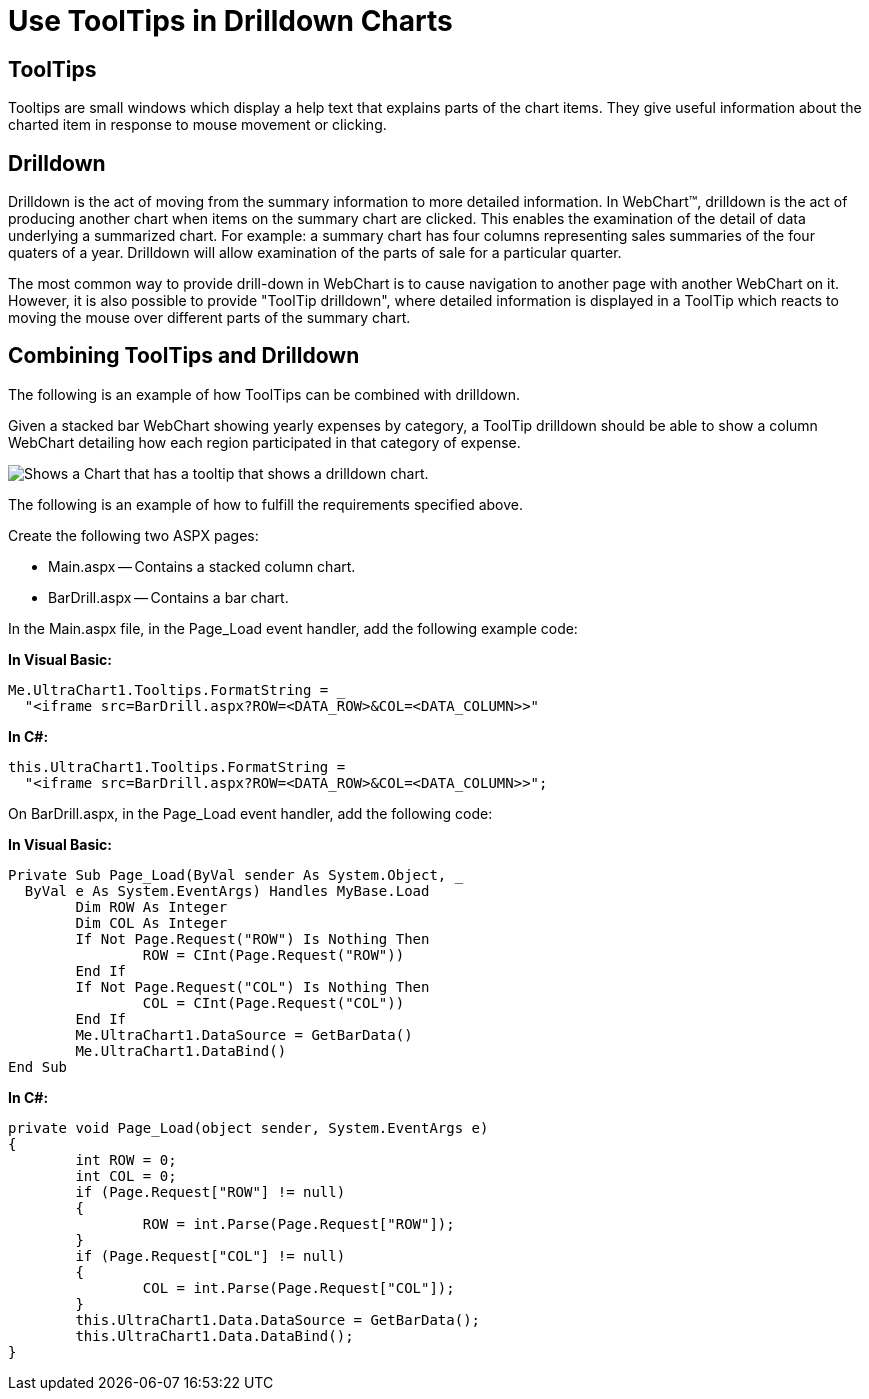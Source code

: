 ﻿////

|metadata|
{
    "name": "chart-use-tooltips-in-drilldown-charts",
    "controlName": ["{WawChartName}"],
    "tags": [],
    "guid": "{7084E1E2-9141-4A21-B96B-CF9D4F468311}",  
    "buildFlags": ["asp-net","aspnet-old"],
    "createdOn": "0001-01-01T00:00:00Z"
}
|metadata|
////

= Use ToolTips in Drilldown Charts

== ToolTips

Tooltips are small windows which display a help text that explains parts of the chart items. They give useful information about the charted item in response to mouse movement or clicking.

== Drilldown

Drilldown is the act of moving from the summary information to more detailed information. In WebChart™, drilldown is the act of producing another chart when items on the summary chart are clicked. This enables the examination of the detail of data underlying a summarized chart. For example: a summary chart has four columns representing sales summaries of the four quaters of a year. Drilldown will allow examination of the parts of sale for a particular quarter.

The most common way to provide drill-down in WebChart is to cause navigation to another page with another WebChart on it. However, it is also possible to provide "ToolTip drilldown", where detailed information is displayed in a ToolTip which reacts to moving the mouse over different parts of the summary chart.

== Combining ToolTips and Drilldown

The following is an example of how ToolTips can be combined with drilldown.

Given a stacked bar WebChart showing yearly expenses by category, a ToolTip drilldown should be able to show a column WebChart detailing how each region participated in that category of expense.

image::Images/WebChart_Tooltip_Drilldown_01.png[Shows a Chart that has a tooltip that shows a drilldown chart.]

The following is an example of how to fulfill the requirements specified above.

Create the following two ASPX pages:

* Main.aspx -- Contains a stacked column chart.
* BarDrill.aspx -- Contains a bar chart.

In the Main.aspx file, in the Page_Load event handler, add the following example code:

*In Visual Basic:*

----
Me.UltraChart1.Tooltips.FormatString = _
  "<iframe src=BarDrill.aspx?ROW=<DATA_ROW>&COL=<DATA_COLUMN>>"
----

*In C#:*

----
this.UltraChart1.Tooltips.FormatString = 
  "<iframe src=BarDrill.aspx?ROW=<DATA_ROW>&COL=<DATA_COLUMN>>";
----

On BarDrill.aspx, in the Page_Load event handler, add the following code:

*In Visual Basic:*

----
Private Sub Page_Load(ByVal sender As System.Object, _
  ByVal e As System.EventArgs) Handles MyBase.Load
	Dim ROW As Integer
	Dim COL As Integer
	If Not Page.Request("ROW") Is Nothing Then
		ROW = CInt(Page.Request("ROW"))
	End If
	If Not Page.Request("COL") Is Nothing Then
		COL = CInt(Page.Request("COL"))
	End If
	Me.UltraChart1.DataSource = GetBarData()
	Me.UltraChart1.DataBind()
End Sub
----

*In C#:*

----
private void Page_Load(object sender, System.EventArgs e)
{
	int ROW = 0; 
	int COL = 0; 
	if (Page.Request["ROW"] != null) 
	{ 
		ROW = int.Parse(Page.Request["ROW"]); 
	} 
	if (Page.Request["COL"] != null) 
	{ 
		COL = int.Parse(Page.Request["COL"]); 
	} 
	this.UltraChart1.Data.DataSource = GetBarData(); 
	this.UltraChart1.Data.DataBind();
}
----